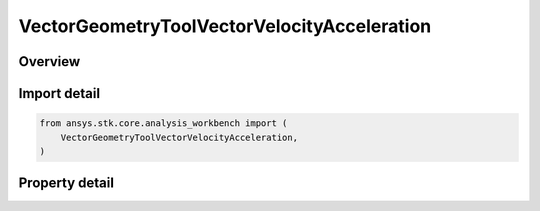 VectorGeometryToolVectorVelocityAcceleration
============================================

.. py:class:: ansys.stk.core.analysis_workbench.VectorGeometryToolVectorVelocityAcceleration

   Bases: :py:class:`~ansys.stk.core.analysis_workbench.IAnalysisWorkbenchComponent`, :py:class:`~ansys.stk.core.analysis_workbench.IAnalysisWorkbenchComponentTimeProperties`, :py:class:`~ansys.stk.core.analysis_workbench.IVectorGeometryToolVector`

   Velocity vector of a point in a coordinate system.

.. py:currentmodule:: VectorGeometryToolVectorVelocityAcceleration

Overview
--------

.. tab-set::

    .. tab-item:: Properties

        .. list-table::
            :header-rows: 0
            :widths: auto

            * - :py:attr:`~ansys.stk.core.analysis_workbench.VectorGeometryToolVectorVelocityAcceleration.reference_system`
              - A reference (coordinate) system. Can be any VGT system.
            * - :py:attr:`~ansys.stk.core.analysis_workbench.VectorGeometryToolVectorVelocityAcceleration.point`
              - A point which velocity this vector represents. Can be any VGT point.
            * - :py:attr:`~ansys.stk.core.analysis_workbench.VectorGeometryToolVectorVelocityAcceleration.differencing_time_step`
              - Time step used in numerical evaluation of derivatives using central differencing.



Import detail
-------------

.. code-block:: python

    from ansys.stk.core.analysis_workbench import (
        VectorGeometryToolVectorVelocityAcceleration,
    )


Property detail
---------------

.. py:property:: reference_system
    :canonical: ansys.stk.core.analysis_workbench.VectorGeometryToolVectorVelocityAcceleration.reference_system
    :type: IVectorGeometryToolSystem

    A reference (coordinate) system. Can be any VGT system.

.. py:property:: point
    :canonical: ansys.stk.core.analysis_workbench.VectorGeometryToolVectorVelocityAcceleration.point
    :type: IVectorGeometryToolPoint

    A point which velocity this vector represents. Can be any VGT point.

.. py:property:: differencing_time_step
    :canonical: ansys.stk.core.analysis_workbench.VectorGeometryToolVectorVelocityAcceleration.differencing_time_step
    :type: float

    Time step used in numerical evaluation of derivatives using central differencing.


